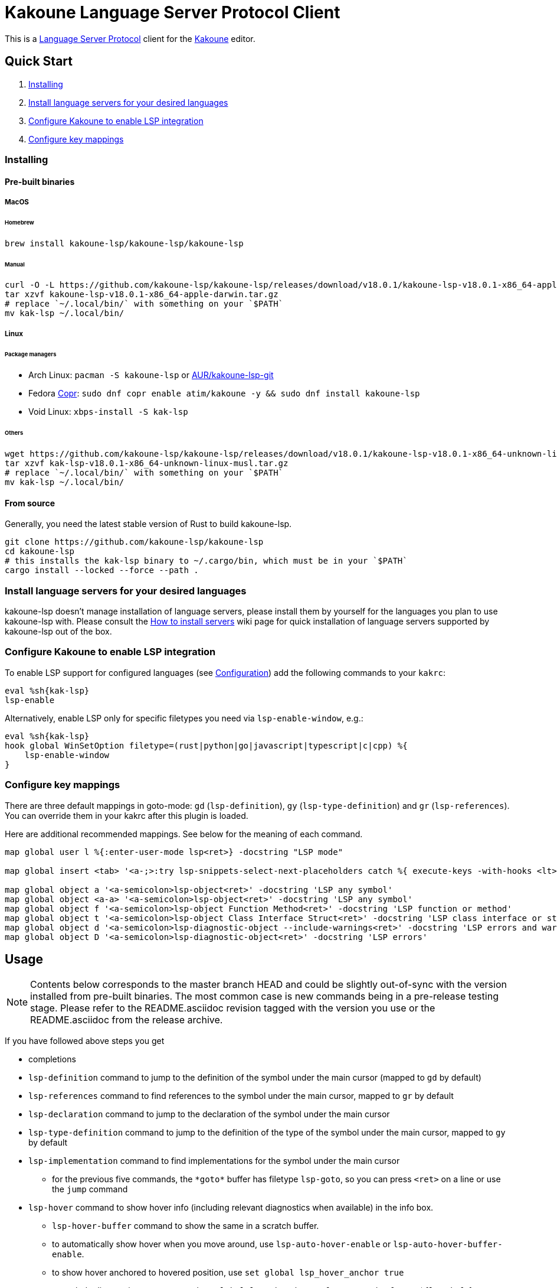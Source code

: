 = Kakoune Language Server Protocol Client

This is a https://microsoft.github.io/language-server-protocol/[Language Server Protocol] client for the https://kakoune.org[Kakoune] editor.

== Quick Start

1. <<Installing>>
2. <<Install language servers for your desired languages>>
3. <<Configure Kakoune to enable LSP integration>>
4. <<Configure key mappings>>

=== Installing

==== Pre-built binaries

===== MacOS

====== Homebrew

[source,sh]
----
brew install kakoune-lsp/kakoune-lsp/kakoune-lsp
----

====== Manual

[source,sh]
----
curl -O -L https://github.com/kakoune-lsp/kakoune-lsp/releases/download/v18.0.1/kakoune-lsp-v18.0.1-x86_64-apple-darwin.tar.gz
tar xzvf kakoune-lsp-v18.0.1-x86_64-apple-darwin.tar.gz
# replace `~/.local/bin/` with something on your `$PATH`
mv kak-lsp ~/.local/bin/
----

===== Linux

====== Package managers

* Arch Linux: `pacman -S kakoune-lsp` or https://aur.archlinux.org/packages/kak-lsp-git/[AUR/kakoune-lsp-git]
* Fedora https://copr.fedorainfracloud.org/coprs/atim/kakoune/[Copr]: `sudo dnf copr enable atim/kakoune -y && sudo dnf install kakoune-lsp`
* Void Linux: `xbps-install -S kak-lsp`

====== Others

[source,sh]
----
wget https://github.com/kakoune-lsp/kakoune-lsp/releases/download/v18.0.1/kakoune-lsp-v18.0.1-x86_64-unknown-linux-musl.tar.gz
tar xzvf kak-lsp-v18.0.1-x86_64-unknown-linux-musl.tar.gz
# replace `~/.local/bin/` with something on your `$PATH`
mv kak-lsp ~/.local/bin/
----

==== From source

Generally, you need the latest stable version of Rust to build kakoune-lsp.

[source,sh]
----
git clone https://github.com/kakoune-lsp/kakoune-lsp
cd kakoune-lsp
# this installs the kak-lsp binary to ~/.cargo/bin, which must be in your `$PATH`
cargo install --locked --force --path .
----

=== Install language servers for your desired languages

kakoune-lsp doesn't manage installation of language servers, please install them
by yourself for the languages you plan to use kakoune-lsp with. Please consult the
https://github.com/kakoune-lsp/kakoune-lsp/wiki/How-to-install-servers[How to install servers] wiki page for
quick installation of language servers supported by kakoune-lsp out of the box.

=== Configure Kakoune to enable LSP integration

To enable LSP support for configured languages (see <<Configuration>>) add the following
commands to your `kakrc`:

[source,kak]
----
eval %sh{kak-lsp}
lsp-enable
----

Alternatively, enable LSP only for specific filetypes you need
via `lsp-enable-window`, e.g.:

[source,kak]
----
eval %sh{kak-lsp}
hook global WinSetOption filetype=(rust|python|go|javascript|typescript|c|cpp) %{
    lsp-enable-window
}
----

=== Configure key mappings

There are three default mappings in goto-mode: `gd` (`lsp-definition`), `gy`
(`lsp-type-definition`) and `gr` (`lsp-references`).  You can override them in your kakrc after
this plugin is loaded.

Here are additional recommended mappings. See below for the meaning of each command.

[source,kak]
----
map global user l %{:enter-user-mode lsp<ret>} -docstring "LSP mode"

map global insert <tab> '<a-;>:try lsp-snippets-select-next-placeholders catch %{ execute-keys -with-hooks <lt>tab> }<ret>' -docstring 'Select next snippet placeholder'

map global object a '<a-semicolon>lsp-object<ret>' -docstring 'LSP any symbol'
map global object <a-a> '<a-semicolon>lsp-object<ret>' -docstring 'LSP any symbol'
map global object f '<a-semicolon>lsp-object Function Method<ret>' -docstring 'LSP function or method'
map global object t '<a-semicolon>lsp-object Class Interface Struct<ret>' -docstring 'LSP class interface or struct'
map global object d '<a-semicolon>lsp-diagnostic-object --include-warnings<ret>' -docstring 'LSP errors and warnings'
map global object D '<a-semicolon>lsp-diagnostic-object<ret>' -docstring 'LSP errors'
----

== Usage

NOTE: Contents below corresponds to the master branch HEAD and could be slightly out-of-sync
with the version installed from pre-built binaries. The most common case is new commands being
in a pre-release testing stage. Please refer to the README.asciidoc revision tagged with the
version you use or the README.asciidoc from the release archive.

If you have followed above steps you get

* completions
* `lsp-definition` command to jump to the definition of the symbol under the main cursor (mapped to `gd` by default)
* `lsp-references` command to find references to the symbol under the main cursor, mapped to `gr` by default
* `lsp-declaration` command to jump to the declaration of the symbol under the main cursor
* `lsp-type-definition` command to jump to the definition of the type of the symbol under the main cursor, mapped to `gy` by default
* `lsp-implementation` command to find implementations for the symbol under the main cursor
** for the previous five commands, the `\*goto*` buffer has filetype `lsp-goto`, so you can press `<ret>` on a line or use the `jump` command
* `lsp-hover` command to show hover info (including relevant diagnostics when available) in the info box.
** `lsp-hover-buffer` command to show the same in a scratch buffer.
** to automatically show hover when you move around, use `lsp-auto-hover-enable` or `lsp-auto-hover-buffer-enable`.
** to show hover anchored to hovered position, use `set global lsp_hover_anchor true`
** to exclude diagnostics, use `set-option global lsp_show_hover_format 'printf %s "${lsp_info}"'`
* `lsp-find-error` command to jump to the next or previous error in the current file
* `lsp-selection-range` command to quickly select interesting ranges around selections.
** `lsp-selection-range-select` to navigate ranges fetched by `lsp-selection-range`.
- A polyfill of Kakoune's `jump-\*` commands to jump to the next or previous location listed in a buffer with the `lsp-goto` filetype. These also work for buffers `*grep*`, `\*lint*` and `\*make*`
* `lsp-highlight-references` command to select (unless run in a hook context) all references to the symbol under the main cursor in the current buffer and highlight them with the `Reference` face (which is equal to the `MatchingChar` face by default)
* `lsp-document-symbol` command to list the current buffer's symbols in a buffer of type `lsp-document-symbol`
* `lsp-goto-document-symbol` command to jump to one of the current buffer's symbols
* `lsp-workspace-symbol` command to list project-wide symbols matching the query
* `lsp-workspace-symbol-incr` command to incrementally list project-wide symbols matching the query
** `\*symbols*` buffer has filetype `lsp-goto` so you can press `<ret>` on a line or use the `jump` command
* `lsp-diagnostics` command to list project-wide diagnostics (current buffer determines project and language to collect diagnostics for)
** `\*diagnostics*` buffer has filetype `lsp-diagnostics` so you can press `<ret>` on a line or use the `jump` command
* `lsp-incoming-calls` and `lsp-outgoing-calls` commands to list callers and callees of the function at the cursor.
** `\*callers*` and `\*callees*` buffers have filetype `lsp-goto` so you can press `<ret>` on a line or use the `jump` command
* `lsp-signature-help` command to show signature information of the function under the main cursor
** To automatically show signature information in insert mode, use `lsp-auto-signature-help-enable`.
* inline diagnostics highlighting using the `DiagnosticError`, `DiagnosticHint`, `DiagnosticInfo`, `DiagnosticWarning`, `DiagnosticTagDeprecated` and `DiagnosticTagUnnecessary` faces; can be disabled with `lsp-inline-diagnostics-disable` command
* flags in the left margin on lines with errors or other diagnostics; can be disabled with `lsp-diagnostic-lines-disable` command
* for lines with code lenses, a `>` flag which can be customized via the `lsp_code_lens_sign` option
** `lsp-code-lens` command to execute a code lens from the current selection
** commands `lsp-inlay-code-lenses-enable` and `lsp-inlay-code-lenses-disable` to toggle rendering of code lenses.
** You can change the code lenses' face with `set-face global InlayCodeLens <face>`.
* `lsp-formatting` command to format current buffer, according to the `tabstop` and `lsp_insert_spaces` options
* `lsp-formatting-sync` command to format current buffer synchronously, suitable for use in a `BufWritePre` hook:

[source,kak]
----
hook global BufSetOption filetype=rust %{
    hook buffer BufWritePre .* lsp-formatting-sync
}
----

* `lsp-object` command to select adjacent or surrounding syntax tree nodes in https://github.com/mawww/kakoune/blob/master/doc/pages/modes.asciidoc#object-mode[object mode]
** `lsp-diagnostic-object` does something similar but for inline diagnostics.
* `lsp-next-symbol` and `lsp-previous-symbol` command to go to the buffer's next and current/previous symbol.
* `lsp-hover-next-symbol` and `lsp-hover-previous-symbol` to show hover of the buffer's next and current/previous symbol.
* `lsp-rename <new_name>` and `lsp-rename-prompt` commands to rename the symbol under the main cursor.
* Breadcrumbs in the modeline indicating the symbol around the main cursor, like (`somemodule > someclass > somefunction`).
** To implement this, kakoune-lsp adds `%opt{lsp_modeline}` to the front of your global `modelinefmt` at load time.
* An hourglass character (⌛) in the modeline whenever the language server indicates it's busy.
** To customize this behavior, override `lsp-handle-progress`.
* If `lsp_auto_show_code_actions` is `true`, a lightbulb (💡) in the modeline whenever code actions are available at the main cursor position
** To customize the lightbulb, you can override `lsp-show-code-actions` and `lsp-hide-code-actions`
* `lsp-code-actions` to open a menu to choose a code action to run
** To customize the menu, you can override `lsp-perform-code-action`
* `lsp-code-action` to run the code action matching the given pattern.
* `lsp-code-action-sync` to synchronously run that code action, suitable for use in a `BufWritePre` hook.
* `lsp_diagnostic_error_count`, `lsp_diagnostic_hint_count`, `lsp_diagnostic_info_count` and `lsp_diagnostic_warning_count` options which contain the number of diagnostics of the respective level for the current buffer. For example, you can put it into your modeline to see at a glance if there are errors in the current file
* `lsp-execute-command` command to execute server-specific commands (listed by `lsp-capabilities`).
* Commands starting with either of `ccls-`, `clangd-`, `ejdtls-`, `rust-analyzer-` or `texlab-`, that provide server specific features.

NOTE: By default, kak-lsp exits when it doesn't receive any request from Kakoune for 5 hours,
even if the Kakoune session is still up and running. Change the `lsp_timeout` option before
starting `kak-lsp` (or use `lsp-restart`) to change this duration, or set it to 0 to disable this behavior. In any
scenario, a new request would spin up a fresh server if it is down.

* `lsp` https://github.com/mawww/kakoune/blob/master/doc/pages/modes.asciidoc#user-modes[user mode] with the following default mappings:

|===
| Binding | Command

| a | lsp-code-actions
| c | lsp-capabilities
| d | lsp-definition
| e | lsp-diagnostics
| f | lsp-formatting
| h | lsp-hover
| i | lsp-implementation
| j | lsp-outgoing-calls
| k | lsp-incoming-calls
| l | lsp-code-lens
| r | lsp-references
| R | lsp-rename-prompt
| s | lsp-goto-document-symbol
| S | lsp-document-symbol
| o | lsp-workspace-symbol-incr
| n | lsp-find-error
| p | lsp-find-error --previous
| v | lsp-selection-range
| y | lsp-type-definition
| 9 | lsp-hover-previous-function
| 0 | lsp-hover-next-function
| & | lsp-highlight-references
| ( | lsp-previous-function
| ) | lsp-next-function
| [ | lsp-hover-previous-symbol
| ] | lsp-hover-next-symbol
| { | lsp-previous-symbol
| } | lsp-next-symbol
|===

To know which subset of LSP commands is backed by the current buffer's language server use
the `lsp-capabilities` command.

== Configuration

kakoune-lsp uses Kakoune options to customize its behavior.

The `lsp_servers` option is a https://github.com/toml-lang/toml[TOML] table that specifies the list
of servers to use for the current buffer.  By default, this option is populated by hooks such as:

[source,kak]
----
hook -group lsp-filetype-clangd global BufSetOption filetype=(?:c|cpp) %{
    set-option buffer lsp_servers %{
        [clangd]
        args = ["--log=error"]
        root_globs = ["compile_commands.json", ".clangd", ".git", ".hg"]
    }
}
----

See link:rc/servers.kak[] for the default set of servers and some commented-out alternatives.

To use different servers, add the appropriate hooks to your `kakrc` after the `eval %sh{kak-lsp}` line,
To remove all default servers, use `remove-hooks global lsp-filetype-.*`.

Please let us know if you have any ideas about how to make the default config more sensible.

=== Server-specific configuration

Many servers accept configuration options that are not part of the LSP spec.  The TOML table
`[<server_name>.settings]` holds those configuration options.  It has the same structure as
the corresponding fragments from VSCode's `settings.json`. For example:

[source,kak]
----
hook global BufSetOption filetype=go %{
    set-option buffer lsp_servers %{
        [gopls]
        root_globs = ["Gopkg.toml", "go.mod", ".git", ".hg"]
        settings_section = "gopls"
        [gopls.settings.gopls]
        "formatting.gofumpt" = true
    }
}
----

kakoune-lsp sends the section specified by `settings_section`, in this
case `{"formatting.gofumpt":true}` as part of `initializationOptions` and
`workspace/didChangeConfiguration`.  Additionally, kakoune-lsp will send any sections requested
by the server in `workspace/configuration`.

=== Language ID ("languageId")

The current buffer's `lsp_language_id` option value is sent to the language server as `languageId`.
It should usually be the same as Kakoune's filetype option but depending on the language server it may need to be different.
See link:rc/servers.kak[] for the default set of exceptions.

=== Multiple language servers

It is possible to map more than one language server to a filetype. For example, if you want to
set up TSServer and TailwindCSS to use in React projects:

[source,kak]
----
hook global BufSetOption filetype=(?:javascript|typescript) %{
    set-option buffer lsp_servers %{
        [typescript-language-server]
        root_globs = ["tailwind.config.ts", "tailwind.config.js"]
        args = ["--stdio"]
        [tailwindcss-language-server]
        root_globs = ["package.json", "tsconfig.json", "jsconfig.json", ".git", ".hg"]
        args = ["--stdio"]
        [tailwindcss-language-server.settings.tailwindcss]
        editor = {}
    }
}
----

=== Snippets

Snippets are completions that come with placeholders ("tabstops") in the places you likely want
to insert text (for example as arguments in a function call).  The placeholders are highlighted with
the two faces `SnippetsNextPlaceholders` and `SnippetsOtherPlaceholders`.

The `lsp-snippets-select-next-placeholders` command allows to jump to the next tabstop (like
function call arguments). The suggested mapping uses `<tab>` (see <<Configure key mappings>>). Here's
a way to bind it to `<c-n>` instead (might need to hide the completion menu with Kakoune's
`<c-o>` command):

[source,kak]
----
map global insert <c-n> '<a-;>:lsp-snippets-select-next-placeholders<ret>' -docstring 'Select next snippet placeholder'
hook global InsertCompletionShow .* %{
  unmap global insert <c-n> '<a-;>:lsp-snippets-select-next-placeholders<ret>'
}
hook global InsertCompletionHide .* %{
  map global insert <c-n> '<a-;>:lsp-snippets-select-next-placeholders<ret>' -docstring 'Select next snippet placeholder'
}
----

Snippet support can be disabled via `set-option global lsp_snippet_support false` before starting `kak-lsp`.

=== Other configuration options

kakoune-lsp declares the following Kakoune options:

* `lsp_completion_trigger` (str): This option is set to a Kakoune command, which is executed every time the user pauses in insert mode. If the command succeeds, kakoune-lsp will send a completion request to the language server.
* `lsp_diagnostic_line_error_sign`, `lsp_diagnostic_line_hint_sign`, `lsp_diagnostic_line_info_sign`, and `lsp_diagnostic_line_warning_sign` (str): When using `lsp-diagnostic-lines-enable` and the language server detects an error or another diagnostic, kakoune-lsp will add a flag to the left-most column of the window, using this string and one of the corresponding faces `LineFlagError`, `LineFlagHint`, `LineFlagInfo` or `LineFlagWarning`.
* `lsp_hover_anchor` (bool): When using `lsp-hover` or `lsp-auto-hover-enable`, if this option is `true` then the hover information will be displayed next to the active selection. Otherwise, the information will be displayed in a box in the lower-right corner.
* `lsp_hover_max_info_lines` (int): If greater than 0 then limit information in the hover box to the given number of lines. Default is 20.
* `lsp_hover_max_diagnostic_lines` (int): If greater than 0 then limit diagnostics in the hover box to the given number of lines. Default is 20.
* `lsp_hover_insert_mode_trigger` (str): This option is set to a Kakoune command. When using `lsp-auto-hover-insert-mode-enable`, this command is executed every time the user pauses in insert mode. If the command succeeds, kakoune-lsp will send a hover-information request for the text selected by the command.
* `lsp_insert_spaces` (bool): When using `lsp-formatting`, if this option is `true`, kakoune-lsp will ask the language server to indent with spaces rather than tabs.
* `lsp_auto_highlight_references` (bool): If this option is `true` then `lsp-highlight-references` is executed every time the user pauses in normal mode.
* `lsp_auto_show_code_actions` (bool): If this option is `true` then `lsp-code-actions` is executed every time the user pauses in normal mode.
* `lsp_snippet_support` (bool): toggles snippet support (completions with placeholders), see <<Snippets>>
* `lsp_file_watch_support` (bool): toggles file watch support, see <<Limitations>>

=== Inlay hints

Inlay hints are used to show inferred types, parameter names in function calls, and the types of chained calls inline in the code. To enable support for it, add the following to your `kakrc`:

[source,kak]
----
lsp-inlay-hints-enable global
----

You can change the hints' face with `set-face global InlayHint <face>`.

=== Semantic Tokens

kakoune-lsp supports the semanticTokens feature for semantic highlighting. If the language server supports it, you can enable it with:

[source,kak]
----
hook global WinSetOption filetype=<language> %{
  hook window -group semantic-tokens BufReload .* lsp-semantic-tokens
  hook window -group semantic-tokens NormalIdle .* lsp-semantic-tokens
  hook window -group semantic-tokens InsertIdle .* lsp-semantic-tokens
  hook -once -always window WinSetOption filetype=.* %{
    remove-hooks window semantic-tokens
  }
}
----

The faces used for semantic tokens and modifiers are defined via the `lsp_semantic_tokens` option, for example:

[source,kak]
----
hook global BufSetOption filetype=<language> %{
    [
        {face="const_variable_declaration", token="variable", modifiers=["constant", "declaration"]},
    ]
}
----

where `face` is the face that will be applied in Kakoune (you'll want to define these in your theme/config), `token` is the token's name as reported by the language server (see `lsp-capabilities`) and `modifiers` is an array of modifier names (also reported by the language server). `modifiers` may be omitted, but `token` and `face` are required.

You may create any arbitrary number of definitions with permutations between the token names and modifiers reported by the server. For an entry to match a token, all the entry's modifiers must exist on the token. However, the token may have additional modifiers not assigned in the config entry. +
kakoune-lsp will find the most specific matching configuration to apply, where specificity is defined as the number of matching modifiers. If multiple matching entries have the same number of modifiers, the one that was defined last in the configuration wins.

*Example:*

Assuming the following configuration,

[source,kak]
----
set-option global lsp_semantic_tokens %{
    [
        {face="const_variable_declaration", token="variable", modifiers=["constant","declaration"]},
        {face="const_variable", token="variable", modifiers=["constant"]},
        {face="variable", token="variable"},
    ]
}
----

kakoune-lsp will perform these mappings:

[cols="1,1,2,5"]
|===
| Token | Modifiers | Face | Comment

| `variable`
| `constant`, `declaration`
| `const_variable_declaration`
| First entry matches with 2 modifiers.

| `variable`
| `constant`
| `const_variable`
| First and second entry match with 1 modifier, second wins.

| `variable`
| `declaration`
| `variable`
| Only third entry matches. First entry doesn't match, because `constant` is missing.

| `variable`
|
| `variable`
| Third entry matches.

| `function`
|
|
| No entries match and no face is applied.

|===

=== Inlay Diagnostics

kakoune-lsp supports showing diagnostics inline after their respective line, but this behavior can be somewhat buggy and must be enabled explicitly:

[source,kak]
----
lsp-inlay-diagnostics-enable global
----

=== Markdown rendering in info box

kakoune-lsp shows some additional information provided by the language server in an info box. This information includes documentation for the token under the cursor (`lsp-hover`) and documentation for completion candidates. In both cases, the Language Server Protocol allows for both plain text and Markdown, and most servers do implement Markdown.

To make use of Markdown, kakoune-lsp transpiles it into Kakoune's markup language, utilizing various faces for styling.
These faces all default to the `Information` face, to ensure that the text in the info box works with any color scheme.

To enable Markdown highlighting, define some of the following faces in your theme or `kakrc`:

[cols="1a,3a"]
|===
| Face | Usage

| `InfoDefault`
| The default text color. You'll likely want to leave this at the default `Information`.

| `InfoBlock`
| The face used for code blocks. Language specific syntax highlighting for code blocks is not supported.

| `InfoBlockQuote`
| The face used for block quotes. The `>` Markdown syntax is still rendered.

| `InfoBullet`
| The face used to highlight the list symbol for both ordered and unordered lists. For list items' text, `InfoDefault` is used.

| `InfoHeader`
| The face used for headings. There is currently no distinction between different heading levels.

| `InfoLink`
| The face used to highlight link titles. Maybe some classic `blue+u` for this one?

| `InfoLinkMono`
| This face is assigned to inline code spans within link titles, such as in the following Markdown snippet. Here, the word `format` will receive the `InfoLinkMono` face.

----
[the `format` function](https://example.com)
----

| `InfoMono`
| The face used for inline code spans (backtick strings).

| `InfoRule`
| The face used for horizontal lines (rules).

| `InfoDiagnosticError`
| Used for error messages in the diagnostics inside hover info. This defaults to Kakoune's built-in `Error` face.

| `InfoDiagnosticHint`
| Used for hints in the diagnostics inside hover info.

| `InfoDiagnosticInformation`
| Used for informational messages in the diagnostics inside hover info.

| `InfoDiagnosticWarning`
| Used for warnings in the diagnostics inside hover info.

|===

For convenience, here is a snippet to paste into your theme/config:

[source,kak]
----
face global InfoDefault               Information
face global InfoBlock                 Information
face global InfoBlockQuote            Information
face global InfoBullet                Information
face global InfoHeader                Information
face global InfoLink                  Information
face global InfoLinkMono              Information
face global InfoMono                  Information
face global InfoRule                  Information
face global InfoDiagnosticError       Information
face global InfoDiagnosticHint        Information
face global InfoDiagnosticInformation Information
face global InfoDiagnosticWarning     Information
----

Current limitations of this feature are:

* Language specific syntax highlighting for code blocks is not supported.
* For hyperlinks, only their title (the pretty name) is shown.
* The original syntax for headings is retained to visualize their level.

== Limitations

https://microsoft.github.io/language-server-protocol/specifications/lsp/3.17/specification/#workspace_didChangeWatchedFiles[`workspace/didChangeWatchedFiles`]
is disabled by default; use `set-option global lsp_file_watch_support true` before starting `kak-lsp` to enable it.

=== Encoding

kakoune-lsp works best with UTF-8 documents.

=== `Position.character` interpretation

The LSP spec says that column offsets (`Position.character`) are to be
interpreted as UTF-16 code units. Many servers violate the spec. Please refer to
https://github.com/Microsoft/language-server-protocol/issues/376 for some background.

kakoune-lsp adheres to the spec but will prefer UTF-8 offsets if the server advertises
support for UTF-8 offsets via client capabilities `general.positionEncodings` or
https://clangd.llvm.org/extensions.html#utf-8-offsets[clangd protocol extension].

== Troubleshooting

If kakoune-lsp fails, check the log in the `\*debug*` buffer.
To get more verbose logs, run:

[source,kak]
----
set global lsp_debug true
----

If this does not give enough insight to fix the problem or if the problem is a bug in kakoune-lsp itself
please don't hesitate to raise an issue.

=== Default configuration

Please also try to reproduce the issue with a minimal configuration.
Sometimes the problem occurs only with specific `lsp*` settings in your `~/.config/kak/*`.
Use this command to start Kakoune with kakoune-lsp enabled, both with pristine settings.

[source,sh]
----
env -u XDG_CONFIG_HOME HOME=$(mktemp -d) kak -e '
    eval %sh{kak-lsp}
    set global lsp_debug true       # Check the *debug* buffer for debug logs.
    lsp-enable'
----

=== Crashes

For troubleshooting crashes, you might like to run kakoune-lsp outside of
Kakoune.

To do this, run kakoune-lsp with an arbitrary session ID (here `foobar`):

  kak-lsp -s foobar

In a second terminal, run Kakoune with the same session ID:

  kak -s foobar

== Versioning

kakoune-lsp follows https://semver.org/[SemVer] with one notable difference from common practice: we
don't use 0 major version to indicate that product is not yet reached stability. Even for non-stable
and not feature-complete product user should be clearly informed about breaking change. Therefore we
start with major version 1 and increment it each time when upgrade requires user's attention.
